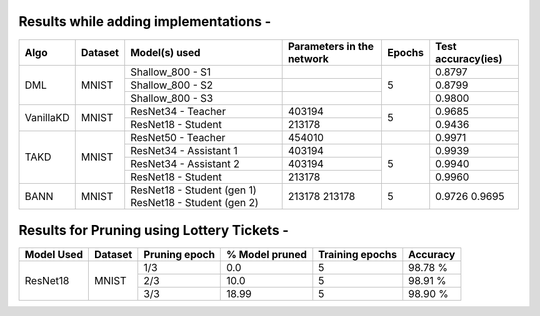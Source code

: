 Results while adding implementations -
====================================

+------------------------+----------------------------------+------------------------------+--------------------------------+----------------------+---------------------+
|  Algo                  |              Dataset             |  Model(s) used               |    Parameters in the network   | Epochs               | Test accuracy(ies)  |
+========================+==================================+==============================+================================+======================+=====================+
|  DML                   |                                  |  Shallow_800 - S1            |                                |                      |     0.8797          |
|                        |                                  +------------------------------+--------------------------------+                      +---------------------+     
|                        |               MNIST              |  Shallow_800 - S2            |                                |         5            |     0.8799          |
|                        |                                  +------------------------------+--------------------------------+                      +---------------------+
|                        |                                  |  Shallow_800 - S3            |                                |                      |     0.9800          |
+------------------------+----------------------------------+------------------------------+--------------------------------+----------------------+---------------------+
|  VanillaKD             |               MNIST              |  ResNet34 - Teacher          |             403194             |                      |     0.9685          |
|                        |                                  +------------------------------+--------------------------------+         5            +---------------------+
|                        |                                  |  ResNet18 - Student          |             213178             |                      |     0.9436          |
+------------------------+----------------------------------+------------------------------+--------------------------------+----------------------+---------------------+
|                        |                                  |  ResNet50 - Teacher          |             454010             |                      |     0.9971          |
|                        |                                  +------------------------------+--------------------------------+----------------------+---------------------+
|  TAKD                  |               MNIST              |  ResNet34 - Assistant 1      |             403194             |         5            |     0.9939          |
|                        |                                  +------------------------------+--------------------------------+                      +---------------------+
|                        |                                  |  ResNet34 - Assistant 2      |             403194             |                      |     0.9940          |
|                        |                                  +------------------------------+--------------------------------+                      +---------------------+
|                        |                                  |  ResNet18 - Student          |             213178             |                      |     0.9960          |
+------------------------+----------------------------------+------------------------------+--------------------------------+----------------------+---------------------+
|  BANN                  |               MNIST              |  ResNet18 - Student (gen 1)  |             213178             |         5            |     0.9726          |
|                        |                                  |  ResNet18 - Student (gen 2)  |             213178             |                      |     0.9695          | 
+------------------------+----------------------------------+------------------------------+--------------------------------+----------------------+---------------------+

Results for Pruning using Lottery Tickets - 
=========================================

+------------+---------+---------------+----------------+-----------------+----------+
| Model Used | Dataset | Pruning epoch | % Model pruned | Training epochs | Accuracy |
+============+=========+===============+================+=================+==========+
|            |         |      1/3      |       0.0      |        5        |  98.78 % |
|            |         +---------------+----------------+-----------------+----------+
|  ResNet18  |  MNIST  |      2/3      |      10.0      |        5        |  98.91 % |
|            |         +---------------+----------------+-----------------+----------+
|            |         |      3/3      |      18.99     |        5        |  98.90 % |
+------------+---------+---------------+----------------+-----------------+----------+